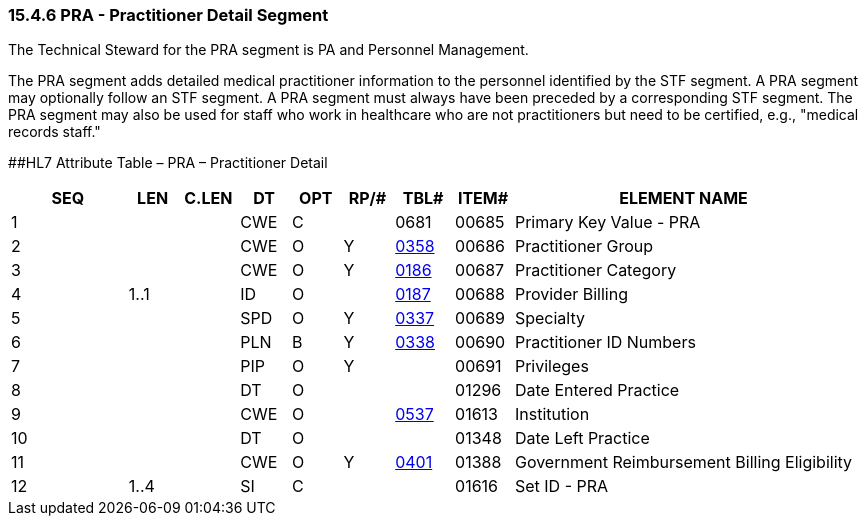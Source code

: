 === 15.4.6 PRA - Practitioner Detail Segment 

The Technical Steward for the PRA segment is PA and Personnel Management.

The PRA segment adds detailed medical practitioner information to the personnel identified by the STF segment. A PRA segment may optionally follow an STF segment. A PRA segment must always have been preceded by a corresponding STF segment. The PRA segment may also be used for staff who work in healthcare who are not practitioners but need to be certified, e.g., "medical records staff."

[#PRA .anchor]####HL7 Attribute Table – PRA – Practitioner Detail

[width="100%",cols="14%,6%,7%,6%,6%,6%,7%,7%,41%",options="header",]
|===
|SEQ |LEN |C.LEN |DT |OPT |RP/# |TBL# |ITEM# |ELEMENT NAME
|1 | | |CWE |C | |0681 |00685 |Primary Key Value - PRA
|2 | | |CWE |O |Y |file:///E:\V2\v2.9%20final%20Nov%20from%20Frank\V29_CH02C_Tables.docx#HL70358[0358] |00686 |Practitioner Group
|3 | | |CWE |O |Y |file:///E:\V2\v2.9%20final%20Nov%20from%20Frank\V29_CH02C_Tables.docx#HL70186[0186] |00687 |Practitioner Category
|4 |1..1 | |ID |O | |file:///E:\V2\v2.9%20final%20Nov%20from%20Frank\V29_CH02C_Tables.docx#HL70187[0187] |00688 |Provider Billing
|5 | | |SPD |O |Y |file:///E:\V2\v2.9%20final%20Nov%20from%20Frank\V29_CH02C_Tables.docx#HL70337[0337] |00689 |Specialty
|6 | | |PLN |B |Y |file:///E:\V2\v2.9%20final%20Nov%20from%20Frank\V29_CH02C_Tables.docx#HL70338[0338] |00690 |Practitioner ID Numbers
|7 | | |PIP |O |Y | |00691 |Privileges
|8 | | |DT |O | | |01296 |Date Entered Practice
|9 | | |CWE |O | |file:///E:\V2\v2.9%20final%20Nov%20from%20Frank\V29_CH02C_Tables.docx#HL70537[0537] |01613 |Institution
|10 | | |DT |O | | |01348 |Date Left Practice
|11 | | |CWE |O |Y |file:///E:\V2\v2.9%20final%20Nov%20from%20Frank\V29_CH02C_Tables.docx#HL70401[0401] |01388 |Government Reimbursement Billing Eligibility
|12 |1..4 | |SI |C | | |01616 |Set ID - PRA
|===


